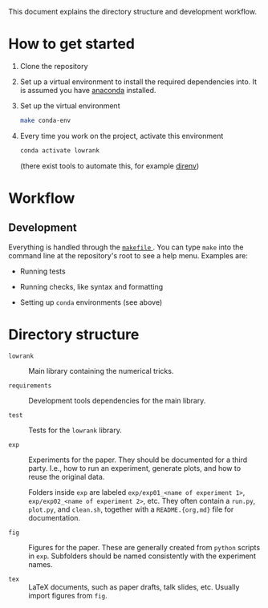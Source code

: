 This document explains the directory structure and development workflow.

* How to get started

1. Clone the repository

2. Set up a virtual environment to install the required dependencies into. It is assumed you have [[https://docs.anaconda.com/anaconda/install/][anaconda]] installed.

3. Set up the virtual environment

   #+begin_src bash
     make conda-env
   #+end_src

4. Every time you work on the project, activate this environment

   #+begin_src bash
     conda activate lowrank
   #+end_src

   (there exist tools to automate this, for example [[https://direnv.net/][direnv]])

* Workflow

** Development

Everything is handled through the [[file:makefile][ =makefile= ]]. You can type =make= into the command line at the repository's root to see a help menu. Examples are:

- Running tests

- Running checks, like syntax and formatting

- Setting up =conda= environments (see above)

* Directory structure

- =lowrank= :: Main library containing the numerical tricks.

- =requirements= :: Development tools dependencies for the main library.

- =test= :: Tests for the =lowrank= library.

- =exp= :: Experiments for the paper. They should be documented for a third party. I.e., how to run an experiment, generate plots, and how to reuse the original data.

  Folders inside =exp= are labeled =exp/exp01_<name of experiment 1>=,  =exp/exp02_<name of experiment 2>=, etc. They often contain a =run.py=, =plot.py=, and =clean.sh=, together with a =README.{org,md}= file for documentation.

- =fig= :: Figures for the paper. These are generally created from =python= scripts in =exp=. Subfolders should be named consistently with the experiment names.

- =tex= :: LaTeX documents, such as paper drafts, talk slides, etc. Usually import figures from =fig=.
